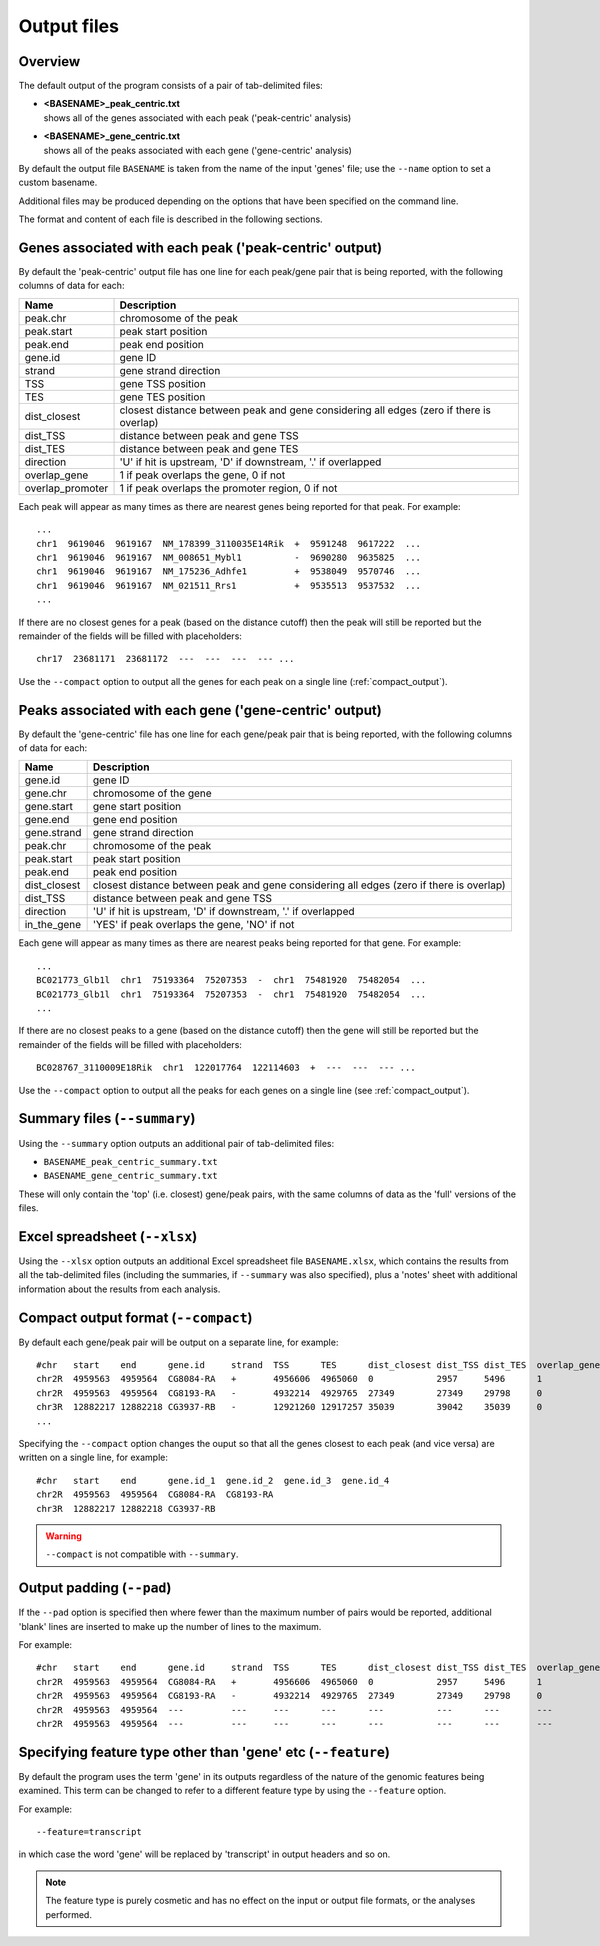 .. _outputs:

Output files
============

Overview
--------

The default output of the program consists of a pair of tab-delimited
files:

* | **<BASENAME>_peak_centric.txt**
  | shows all of the genes associated with each peak ('peak-centric' analysis)

* | **<BASENAME>_gene_centric.txt**
  | shows all of the peaks associated with each gene ('gene-centric' analysis)

By default the output file ``BASENAME`` is taken from the name of the
input 'genes' file; use the ``--name`` option to set a custom basename.

Additional files may be produced depending on the options that have
been specified on the command line.

The format and content of each file is described in the following sections.

Genes associated with each peak ('peak-centric' output)
-------------------------------------------------------

By default the 'peak-centric' output file has one line for each
peak/gene pair that is being reported, with the following
columns of data for each:

================ ================================================
Name             Description
================ ================================================
peak.chr	 chromosome of the peak
peak.start	 peak start position
peak.end	 peak end position
gene.id	         gene ID
strand	         gene strand direction
TSS	         gene TSS position
TES	         gene TES position
dist_closest	 closest distance between peak and gene considering
                 all edges (zero if there is overlap)
dist_TSS	 distance between peak and gene TSS
dist_TES	 distance between peak and gene TES
direction        'U' if hit is upstream, 'D' if downstream, '.' if
                 overlapped
overlap_gene	 1 if peak overlaps the gene, 0 if not
overlap_promoter 1 if peak overlaps the promoter region, 0 if not
================ ================================================

Each peak will appear as many times as there are nearest genes being
reported for that peak. For example::

    ...
    chr1  9619046  9619167  NM_178399_3110035E14Rik  +  9591248  9617222  ...
    chr1  9619046  9619167  NM_008651_Mybl1          -  9690280  9635825  ...
    chr1  9619046  9619167  NM_175236_Adhfe1         +  9538049  9570746  ...
    chr1  9619046  9619167  NM_021511_Rrs1           +  9535513	 9537532  ...
    ...

If there are no closest genes for a peak (based on the distance cutoff)
then the peak will still be reported but the remainder of the fields will
be filled with placeholders::

    chr17  23681171  23681172  ---  ---  ---  --- ...

Use the ``--compact`` option to output all the genes for each peak
on a single line (:ref:`compact_output`).

Peaks associated with each gene ('gene-centric' output)
-------------------------------------------------------

By default the 'gene-centric' file has one line for each
gene/peak pair that is being reported, with the following
columns of data for each:

=============== ====================================================
Name            Description
=============== ====================================================
gene.id	        gene ID
gene.chr	chromosome of the gene
gene.start	gene start position
gene.end	gene end position
gene.strand	gene strand direction
peak.chr	chromosome of the peak
peak.start	peak start position
peak.end	peak end position
dist_closest	closest distance between peak and gene considering
                all edges (zero if there is overlap)
dist_TSS	distance between peak and gene TSS
direction       'U' if hit is upstream, 'D' if downstream, '.' if
                overlapped
in_the_gene     'YES' if peak overlaps the gene, 'NO' if not
=============== ====================================================

Each gene will appear as many times as there are nearest peaks being
reported for that gene. For example::

    ...
    BC021773_Glb1l  chr1  75193364  75207353  -  chr1  75481920  75482054  ...
    BC021773_Glb1l  chr1  75193364  75207353  -  chr1  75481920  75482054  ...
    ...

If there are no closest peaks to a gene (based on the distance cutoff)
then the gene will still be reported but the remainder of the fields
will be filled with placeholders::

    BC028767_3110009E18Rik  chr1  122017764  122114603  +  ---  ---  --- ...

Use the ``--compact`` option to output all the peaks for each genes
on a single line (see :ref:`compact_output`).

.. _summary_files:

Summary files (``--summary``)
-----------------------------

Using the ``--summary`` option outputs an additional pair of
tab-delimited files:

* ``BASENAME_peak_centric_summary.txt``
* ``BASENAME_gene_centric_summary.txt``

These will only contain the 'top' (i.e. closest) gene/peak pairs,
with the same columns of data as the 'full' versions of the files.

.. _xlsx_file:

Excel spreadsheet (``--xlsx``)
------------------------------

Using the ``--xlsx`` option outputs an additional Excel spreadsheet
file ``BASENAME.xlsx``, which contains the results from all the
tab-delimited files (including the summaries, if ``--summary`` was
also specified), plus a 'notes' sheet with additional information
about the results from each analysis.

.. _compact_output:

Compact output format (``--compact``)
-------------------------------------

By default each gene/peak pair will be output on a separate line, for
example::

    #chr   start    end      gene.id     strand  TSS      TES      dist_closest dist_TSS dist_TES  overlap_gene  overlap_promoter
    chr2R  4959563  4959564  CG8084-RA   +       4956606  4965060  0            2957     5496      1             0
    chr2R  4959563  4959564  CG8193-RA   -       4932214  4929765  27349        27349    29798     0             0
    chr3R  12882217 12882218 CG3937-RB   -       12921260 12917257 35039        39042    35039     0             0
    ...

Specifying the ``--compact`` option changes the ouput so that all the
genes closest to each peak (and vice versa) are written on a single
line, for example::

    #chr   start    end      gene.id_1  gene.id_2  gene.id_3  gene.id_4
    chr2R  4959563  4959564  CG8084-RA  CG8193-RA
    chr3R  12882217 12882218 CG3937-RB

.. warning::

   ``--compact`` is not compatible with ``--summary``.

.. _output_padding:

Output padding (``--pad``)
--------------------------

If the ``--pad`` option is specified then where fewer than the
maximum number of pairs would be reported, additional 'blank'
lines are inserted to make up the number of lines to the maximum.

For example::

    #chr   start    end      gene.id     strand  TSS      TES      dist_closest dist_TSS dist_TES  overlap_gene     overlap_promoter
    chr2R  4959563  4959564  CG8084-RA   +       4956606  4965060  0            2957     5496      1                0
    chr2R  4959563  4959564  CG8193-RA   -       4932214  4929765  27349        27349    29798     0                0
    chr2R  4959563  4959564  ---         ---     ---      ---      ---          ---      ---       ---              ---
    chr2R  4959563  4959564  ---         ---     ---      ---      ---          ---      ---       ---              ---

.. _feature_type:

Specifying feature type other than 'gene' etc (``--feature``)
-------------------------------------------------------------

By default the program uses the term 'gene' in its outputs
regardless of the nature of the genomic features being examined.
This term can be changed to refer to a different feature type
by using the ``--feature`` option.

For example::

    --feature=transcript

in which case the word 'gene' will be replaced by 'transcript' in
output headers and so on.

.. note::

   The feature type is purely cosmetic and has no effect on the
   input or output file formats, or the analyses performed.
